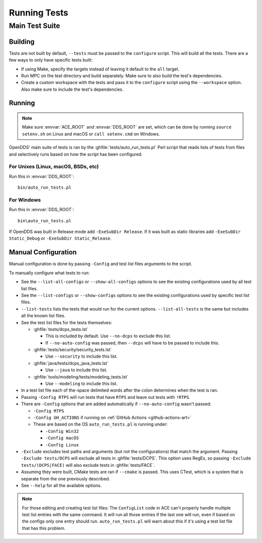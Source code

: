 #############
Running Tests
#############

***************
Main Test Suite
***************

Building
========

Tests are not built by default, ``--tests`` must be passed to the ``configure`` script.
This will build all the tests.
There are a few ways to only have specific tests built:

* If using Make, specify the targets instead of leaving it default to the ``all`` target.
* Run MPC on the test directory and build separately.
  Make sure to also build the test's dependencies.
* Create a custom workspace with the tests and pass it to the ``configure`` script using the ``--workspace`` option.
  Also make sure to include the test's dependencies.

Running
=======

.. note:: Make sure :envvar:`ACE_ROOT` and :envvar:`DDS_ROOT` are set, which can be done by running ``source setenv.sh`` on Linux and macOS or ``call setenv.cmd`` on Windows.

OpenDDS' main suite of tests is ran by the :ghfile:`tests/auto_run_tests.pl` Perl script that reads lists of tests from files and selectively runs based on how the script has been configured.

For Unixes (Linux, macOS, BSDs, etc)
------------------------------------

Run this in :envvar:`DDS_ROOT`::

  bin/auto_run_tests.pl

For Windows
-----------

Run this in :envvar:`DDS_ROOT`::

  bin\auto_run_tests.pl

If OpenDDS was built in Release mode add ``-ExeSubDir Release``.
If it was built as static libraries add ``-ExeSubDir Static_Debug`` or ``-ExeSubDir Static_Release``.

Manual Configuration
====================

Manual configuration is done by passing ``-Config`` and test list files arguments to the script.

To manually configure what tests to run:

* See the ``--list-all-configs`` or ``--show-all-configs`` options to see the existing configurations used by all test list files.
* See the ``--list-configs`` or ``--show-configs`` options to see the existing configurations used by specific test list files.
* ``--list-tests`` lists the tests that would run for the current options.
  ``--list-all-tests`` is the same but includes all the known list files.
* See the test list files for the tests themselves:

  * :ghfile:`tests/dcps_tests.lst`

    * This is included by default.
      Use ``--no-dcps`` to exclude this list.
    * If ``--no-auto-config`` was passed, then ``--dcps`` will have to be passed to include this.

  * :ghfile:`tests/security/security_tests.lst`

    * Use ``--security`` to include this list.

  * :ghfile:`java/tests/dcps_java_tests.lst`

    * Use ``--java`` to include this list.

  * :ghfile:`tools/modeling/tests/modeling_tests.lst`

    * Use ``--modeling`` to include this list.

* In a test list file each of the-space delimited words after the colon determines when the test is ran.
* Passing ``-Config RTPS`` will run tests that have ``RTPS`` and leave out tests with ``!RTPS``.
* There are ``-Config`` options that are added automatically if ``--no-auto-config`` wasn't passed:

  * ``-Config RTPS``
  * ``-Config GH_ACTIONS`` if running on :ref:`GitHub Actions <github-actions-art>`
  * These are based on the OS ``auto_run_tests.pl`` is running under:

    * ``-Config Win32``
    * ``-Config macOS``
    * ``-Config Linux``

* ``-Exclude`` excludes test paths and arguments (but not the configurations) that match the argument.
  Passing ``-Exclude tests/DCPS`` will exclude all tests in :ghfile:`tests/DCPS`.
  This option uses RegEx, so passing ``-Exclude tests/(DCPS|FACE)`` will also exclude tests in :ghfile:`tests/FACE`.
* Assuming they were built, CMake tests are ran if ``--cmake`` is passed.
  This uses CTest, which is a system that is separate from the one previously described.
* See ``--help`` for all the available options.

.. note:: For those editing and creating test list files:
  The ``ConfigList`` code in ACE can't properly handle multiple test list entries with the same command.
  It will run all those entries if the last one will run, even if based on the configs only one entry should run.
  ``auto_run_tests.pl`` will warn about this if it's using a test list file that has this problem.
